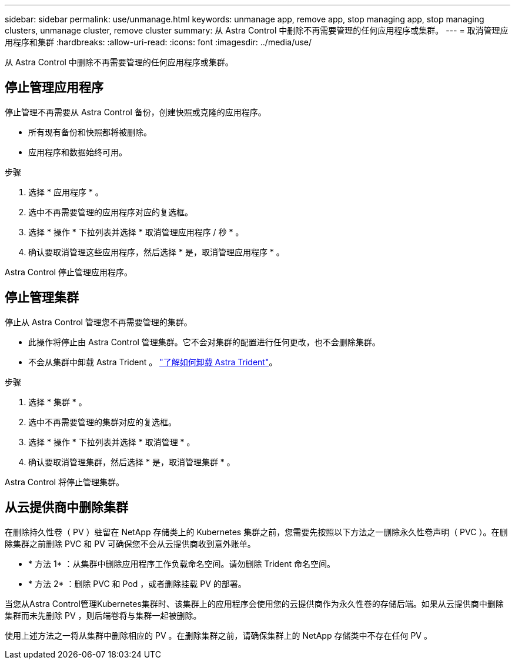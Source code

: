 ---
sidebar: sidebar 
permalink: use/unmanage.html 
keywords: unmanage app, remove app, stop managing app, stop managing clusters, unmanage cluster, remove cluster 
summary: 从 Astra Control 中删除不再需要管理的任何应用程序或集群。 
---
= 取消管理应用程序和集群
:hardbreaks:
:allow-uri-read: 
:icons: font
:imagesdir: ../media/use/


从 Astra Control 中删除不再需要管理的任何应用程序或集群。



== 停止管理应用程序

停止管理不再需要从 Astra Control 备份，创建快照或克隆的应用程序。

* 所有现有备份和快照都将被删除。
* 应用程序和数据始终可用。


.步骤
. 选择 * 应用程序 * 。
. 选中不再需要管理的应用程序对应的复选框。
. 选择 * 操作 * 下拉列表并选择 * 取消管理应用程序 / 秒 * 。
. 确认要取消管理这些应用程序，然后选择 * 是，取消管理应用程序 * 。


Astra Control 停止管理应用程序。



== 停止管理集群

停止从 Astra Control 管理您不再需要管理的集群。

ifdef::gcp[]

作为最佳实践，我们建议您先从 Astra Control 中删除集群，然后再通过 GCP 将其删除。

endif::gcp[]

* 此操作将停止由 Astra Control 管理集群。它不会对集群的配置进行任何更改，也不会删除集群。
* 不会从集群中卸载 Astra Trident 。 https://docs.netapp.com/us-en/trident/trident-managing-k8s/uninstall-trident.html["了解如何卸载 Astra Trident"^]。


.步骤
. 选择 * 集群 * 。
. 选中不再需要管理的集群对应的复选框。
. 选择 * 操作 * 下拉列表并选择 * 取消管理 * 。
. 确认要取消管理集群，然后选择 * 是，取消管理集群 * 。


Astra Control 将停止管理集群。



== 从云提供商中删除集群

在删除持久性卷（ PV ）驻留在 NetApp 存储类上的 Kubernetes 集群之前，您需要先按照以下方法之一删除永久性卷声明（ PVC ）。在删除集群之前删除 PVC 和 PV 可确保您不会从云提供商收到意外账单。

* * 方法 1* ：从集群中删除应用程序工作负载命名空间。请勿删除 Trident 命名空间。
* * 方法 2* ：删除 PVC 和 Pod ，或者删除挂载 PV 的部署。


当您从Astra Control管理Kubernetes集群时、该集群上的应用程序会使用您的云提供商作为永久性卷的存储后端。如果从云提供商中删除集群而未先删除 PV ，则后端卷将与集群一起被删除。

使用上述方法之一将从集群中删除相应的 PV 。在删除集群之前，请确保集群上的 NetApp 存储类中不存在任何 PV 。

ifdef::azure[]

如果在删除集群之前未删除永久性卷、则需要手动从Azure NetApp Files 中删除后端卷。

endif::azure[]

ifdef::gcp[]

如果在删除集群之前未删除永久性卷，则需要从适用于 Google Cloud 的 Cloud Volumes Service 中手动删除后端卷。

endif::gcp[]
